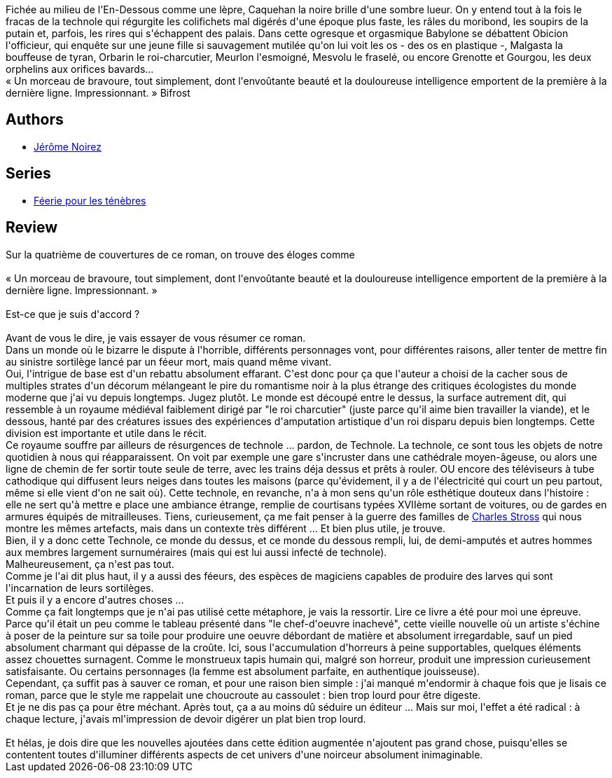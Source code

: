 :jbake-type: post
:jbake-status: published
:jbake-title: Féérie pour les ténèbres
:jbake-tags:  dystopie, enfer, enquête, fantasy, mort, écologie,_année_2014,_mois_oct.,_note_1,rayon-imaginaire,read
:jbake-date: 2014-10-03
:jbake-depth: ../../
:jbake-uri: goodreads/books/9782290072349.adoc
:jbake-bigImage: https://i.gr-assets.com/images/S/compressed.photo.goodreads.com/books/1410683870l/23209355._SX98_.jpg
:jbake-smallImage: https://i.gr-assets.com/images/S/compressed.photo.goodreads.com/books/1410683870l/23209355._SY75_.jpg
:jbake-source: https://www.goodreads.com/book/show/23209355
:jbake-style: goodreads goodreads-book

++++
<div class="book-description">
Fichée au milieu de l'En-Dessous comme une lèpre, Caquehan la noire brille d'une sombre lueur. On y entend tout à la fois le fracas de la technole qui régurgite les colifichets mal digérés d'une époque plus faste, les râles du moribond, les soupirs de la putain et, parfois, les rires qui s'échappent des palais. Dans cette ogresque et orgasmique Babylone se débattent Obicion l'officieur, qui enquête sur une jeune fille si sauvagement mutilée qu'on lui voit les os - des os en plastique -, Malgasta la bouffeuse de tyran, Orbarin le roi-charcutier, Meurlon l'esmoigné, Mesvolu le fraselé, ou encore Grenotte et Gourgou, les deux orphelins aux orifices bavards...<br />« Un morceau de bravoure, tout simplement, dont l'envoûtante beauté et la douloureuse intelligence emportent de la première à la dernière ligne. Impressionnant. » Bifrost
</div>
++++


## Authors
* link:../authors/934292.html[Jérôme Noirez]

## Series
* link:../series/Feerie_pour_les_tenebres.html[Féerie pour les ténèbres]

## Review

++++
Sur la quatrième de couvertures de ce roman, on trouve des éloges comme<br/><br/>« Un morceau de bravoure, tout simplement, dont l'envoûtante beauté et la douloureuse intelligence emportent de la première à la dernière ligne. Impressionnant. »<br/><br/>Est-ce que je suis d'accord ?<br/><br/>Avant de vous le dire, je vais essayer de vous résumer ce roman.<br/>Dans un monde où le bizarre le dispute à l'horrible, différents personnages vont, pour différentes raisons, aller tenter de mettre fin au sinistre sortilège lancé par un féeur mort, mais quand même vivant.<br/>Oui, l'intrigue de base est d'un rebattu absolument effarant. C'est donc pour ça que l'auteur a choisi de la cacher sous de multiples strates d'un décorum mélangeant le pire du romantisme noir à la plus étrange des critiques écologistes du monde moderne que j'ai vu depuis longtemps. Jugez plutôt. Le monde est découpé entre le dessus, la surface autrement dit, qui ressemble à un royaume médiéval faiblement dirigé par "le roi charcutier" (juste parce qu'il aime bien travailler la viande), et le dessous, hanté par des créatures issues des expériences d'amputation artistique d'un roi disparu depuis bien longtemps. Cette division est importante et utile dans le récit.<br/>Ce royaume souffre par ailleurs de résurgences de technole ... pardon, de Technole. La technole, ce sont tous les objets de notre quotidien à nous qui réapparaissent. On voit par exemple une gare s'incruster dans une cathédrale moyen-âgeuse, ou alors une ligne de chemin de fer sortir toute seule de terre, avec les trains déja dessus et prêts à rouler. OU encore des téléviseurs à tube cathodique qui diffusent leurs neiges dans toutes les maisons (parce qu'évidement, il y a de l'électricité qui court un peu partout, même si elle vient d'on ne sait où). Cette technole, en revanche, n'a à mon sens qu'un rôle esthétique douteux dans l'histoire : elle ne sert qu'à mettre e place une ambiance étrange, remplie de courtisans typées XVIIème sortant de voitures, ou de gardes en armures équipés de mitrailleuses. Tiens, curieusement, ça me fait penser à la guerre des familles de <a class="DirectAuthorReference destination_Author" href="../authors/8794.html">Charles Stross</a> qui nous montre les mêmes artefacts, mais dans un contexte très différent ... Et bien plus utile, je trouve.<br/>Bien, il y a donc cette Technole, ce monde du dessus, et ce monde du dessous rempli, lui, de demi-amputés et autres hommes aux membres largement surnuméraires (mais qui est lui aussi infecté de technole).<br/>Malheureusement, ça n'est pas tout.<br/>Comme je l'ai dit plus haut, il y a aussi des féeurs, des espèces de magiciens capables de produire des larves qui sont l'incarnation de leurs sortilèges.<br/>Et puis il y a encore d'autres choses ...<br/>Comme ça fait longtemps que je n'ai pas utilisé cette métaphore, je vais la ressortir. Lire ce livre a été pour moi une épreuve. Parce qu'il était un peu comme le tableau présenté dans "le chef-d'oeuvre inachevé", cette vieille nouvelle où un artiste s'échine à poser de la peinture sur sa toile pour produire une oeuvre débordant de matière et absolument irregardable, sauf un pied absolument charmant qui dépasse de la croûte. Ici, sous l'accumulation d'horreurs à peine supportables, quelques éléments assez chouettes surnagent. Comme le monstrueux tapis humain qui, malgré son horreur, produit une impression curieusement satisfaisante. Ou certains personnages (la femme est absolument parfaite, en authentique jouisseuse).<br/>Cependant, ça suffit pas à sauver ce roman, et pour une raison bien simple : j'ai manqué m'endormir à chaque fois que je lisais ce roman, parce que le style me rappelait une choucroute au cassoulet : bien trop lourd pour être digeste.<br/>Et je ne dis pas ça pour être méchant. Après tout, ça a au moins dû séduire un éditeur ... Mais sur moi, l'effet a été radical : à chaque lecture, j'avais ml'impression de devoir digérer un plat bien trop lourd.<br/><br/>Et hélas, je dois dire que les nouvelles ajoutées dans cette édition augmentée n'ajoutent pas grand chose, puisqu'elles se contentent toutes d'illuminer différents aspects de cet univers d'une noirceur absolument inimaginable.
++++